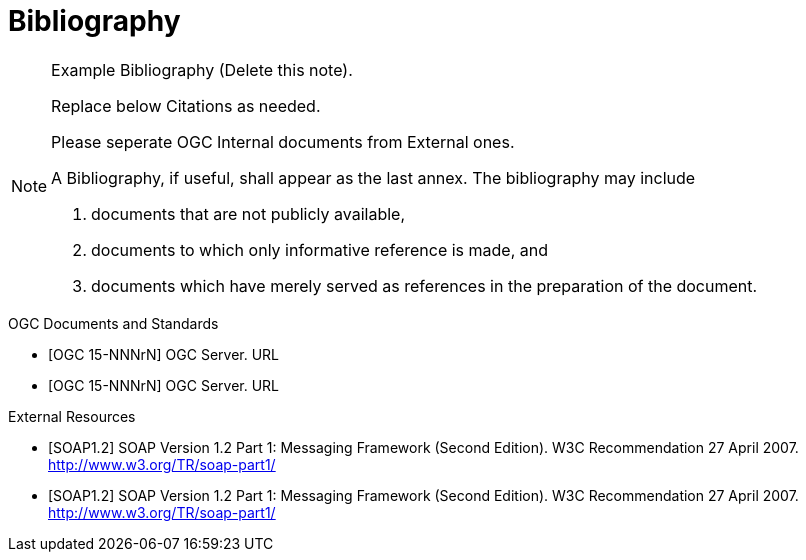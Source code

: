 [appendix]
= Bibliography

[NOTE]
.Example Bibliography (Delete this note). 
===============================================
Replace below Citations as needed.

Please seperate OGC Internal documents from External ones.

A Bibliography, if useful, shall appear as the last annex. The bibliography may include

a.	documents that are not publicly available,
b.	documents to which only informative reference is made, and
c.	documents which have merely served as references in the preparation of the document.

===============================================

.OGC Documents and Standards
- [OGC 15-NNNrN] OGC Server. URL
- [OGC 15-NNNrN] OGC Server. URL

.External Resources
- [SOAP1.2] SOAP Version 1.2 Part 1: Messaging Framework (Second Edition). W3C Recommendation 27 April 2007. http://www.w3.org/TR/soap-part1/
- [SOAP1.2] SOAP Version 1.2 Part 1: Messaging Framework (Second Edition). W3C Recommendation 27 April 2007. http://www.w3.org/TR/soap-part1/

